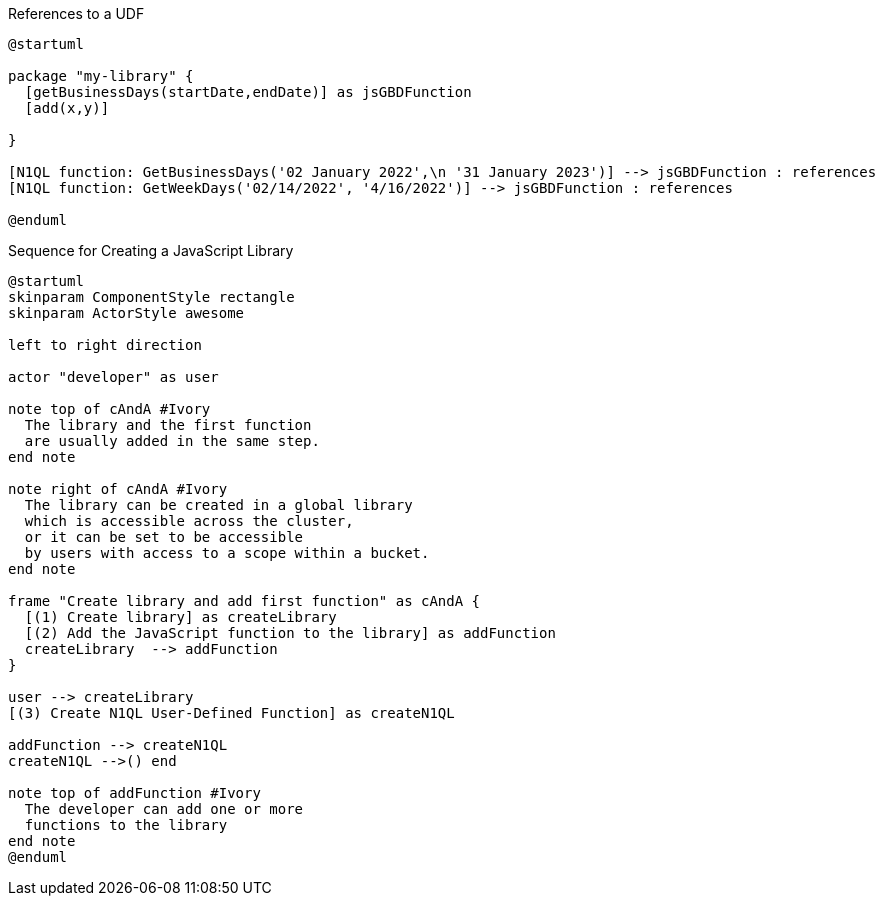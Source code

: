 // tag::multiple-references-to-udf[]
.References to a UDF
[plantuml#multiple-references-to-udf]
....
@startuml

package "my-library" {
  [getBusinessDays(startDate,endDate)] as jsGBDFunction
  [add(x,y)]
  
}

[N1QL function: GetBusinessDays('02 January 2022',\n '31 January 2023')] --> jsGBDFunction : references
[N1QL function: GetWeekDays('02/14/2022', '4/16/2022')] --> jsGBDFunction : references

@enduml
....
// end::multiple-references-to-udf[]

//tag::javascript-udf-library-creation-sequence[]
.Sequence for Creating a JavaScript Library
[plantuml#create-library-udf-sequence]
....
@startuml
skinparam ComponentStyle rectangle
skinparam ActorStyle awesome

left to right direction

actor "developer" as user

note top of cAndA #Ivory
  The library and the first function
  are usually added in the same step.
end note

note right of cAndA #Ivory
  The library can be created in a global library 
  which is accessible across the cluster, 
  or it can be set to be accessible
  by users with access to a scope within a bucket.
end note

frame "Create library and add first function" as cAndA {
  [(1) Create library] as createLibrary
  [(2) Add the JavaScript function to the library] as addFunction
  createLibrary  --> addFunction
}

user --> createLibrary
[(3) Create N1QL User-Defined Function] as createN1QL

addFunction --> createN1QL
createN1QL -->() end

note top of addFunction #Ivory
  The developer can add one or more
  functions to the library 
end note
@enduml
....
//end::javascript-udf-library-creation-sequence[]

